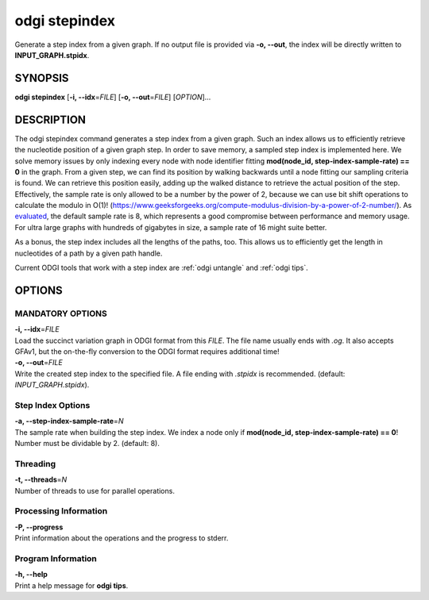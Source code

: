 .. _odgi stepindex:

#########
odgi stepindex
#########

Generate a step index from a given graph. If no output file is provided via **-o, --out**, the index will be directly written to **INPUT_GRAPH.stpidx**.

SYNOPSIS
========

**odgi stepindex** [**-i, --idx**\ =\ *FILE*] [**-o, --out**\ =\ *FILE*] [*OPTION*]…

DESCRIPTION
===========

The odgi stepindex command generates a step index from a given graph. Such an index allows us to efficiently retrieve the nucleotide position of a given graph step.
In order to save memory, a sampled step index is implemented here. We solve memory issues by only indexing every node with node identifier fitting **mod(node_id, step-index-sample-rate) == 0** in the graph.
From a given step, we can find its position by walking backwards until a node fitting our sampling criteria is found. We can retrieve this position easily, adding up the walked distance to retrieve the actual position of the step.
Effectively, the sample rate is only allowed to be a number by the power of 2, because we can use bit shift operations to calculate the modulo in O(1)! (`https://www.geeksforgeeks.org/compute-modulus-division-by-a-power-of-2-number/ <https://www.geeksforgeeks.org/compute-modulus-division-by-a-power-of-2-number/>`_).
As `evaluated <https://docs.google.com/presentation/d/1a8bOnulta6fYnQ2DFmdzt4es2vaRGmgIxO3kCe-HXR8/edit#slide=id.p>`_, the default sample rate is 8, which represents a good compromise between performance and memory usage. For ultra large graphs with hundreds of gigabytes in size, a sample rate of 16 might suite better.

As a bonus, the step index includes all the lengths of the paths, too. This allows us to efficiently get the length in nucleotides of a path by a given path handle.

Current ODGI tools that work with a step index are :ref:`odgi untangle` and :ref:`odgi tips`.

OPTIONS
=======

MANDATORY OPTIONS
-----------------

| **-i, --idx**\ =\ *FILE*
| Load the succinct variation graph in ODGI format from this *FILE*. The file name usually ends with *.og*. It also accepts GFAv1, but the on-the-fly conversion to the ODGI format requires additional time!

| **-o, --out**\ =\ *FILE*
| Write the created step index to the specified file. A file ending with *.stpidx* is recommended. (default: *INPUT_GRAPH.stpidx*).

Step Index Options
-------------

| **-a, --step-index-sample-rate**\ =\ *N*
| The sample rate when building the step index. We index a node only if **mod(node_id, step-index-sample-rate) == 0**! Number must be dividable by 2. (default: 8).

Threading
---------

| **-t, --threads**\ =\ *N*
| Number of threads to use for parallel operations.

Processing Information
----------------------

| **-P, --progress**
| Print information about the operations and the progress to stderr.

Program Information
-------------------

| **-h, --help**
| Print a help message for **odgi tips**.

..
	EXIT STATUS
	===========

	| **0**
	| Success.

	| **1**
	| Failure (syntax or usage error; parameter error; file processing
		failure; unexpected error).
..
	BUGS
	====

	Refer to the **odgi** issue tracker at
	https://github.com/pangenome/odgi/issues.
